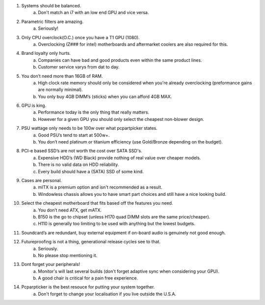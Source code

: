 .. title: PC Building Rules
.. slug: pc-building-rules
.. date: 2016-08-29 19:56:48 UTC+12:00
.. tags: 
.. category: Resource
.. link: 
.. description: Guidelines on how to assemble a BAPO approved (tm) build.
.. type: text

1. Systems should be balanced.
	a. Don't match an i7 with an low end GPU and vice versa.
2. Parametric filters are amazing.
	a. Seriously!
3. Only CPU overclock(O.C.) once you have a T1 GPU (1080).
	a. Overclocking (Z### for intel) motherboards and aftermarket coolers are also required for this.
4. Brand loyalty only hurts.
	a. Companies can have bad and good products even within the same product lines.
	b. Customer service varys from dat to day.
5. You don’t need more than 16GB of RAM.
	a. High clock rate memory should only be considered when you're already overclocking (preformance gains are normally minimal).
	b. You only buy 4GB DIMM’s (sticks) when you can afford 4GB MAX.
6. GPU is king.
	a. Performance today is the only thing that really matters.
	b. However for a given GPU you should only select the cheapest non-blower design.
7. PSU wattage only needs to be 100w over what pcpartpicker states.
	a. Good PSU’s tend to start at 500w+.
	b. You don’t need platinum or titanium efficiency (use Gold/Bronze depending on the budget).
8. PCI-e based SSD’s are not worth the cost over SATA SSD's.
	a. Expensive HDD’s (WD Black) provide nothing of real value over cheaper models.
	b. There is no valid data on HDD reliability.
	c. Every build should have a (SATA) SSD of some kind.
9. Cases are personal.
	a. mITX is a premium option and isn't recommended as a result.
	b. Windowless chassis allows you to have smart part choices and still have a nice looking build.
10. Select the cheapest motherboard that fits based off the features you need.
	a. You don’t need ATX, get mATX.
	b. B150 is the go to chipset (unless H170 quad DIMM slots are the same price/cheaper).
	c. H110 is generally too limiting to be used with anything but the lowest budgets.
11. Soundcard’s are redundant, buy external equipment if on-board audio is genuinely not good enough.
12. Futureproofing is not a thing, generational release cycles see to that.
	a. Seriously.
	b. No please stop mentioning it.
13. Dont forget your peripherals!
	a. Monitor's will last several builds (don't forget adaptive sync when considering your GPU).
	b. A good chair is critical for a pain free experience.
14. Pcparpticker is the best resouce for putting your system together.
	a. Don't forget to change your localisation if you live outside the U.S.A.